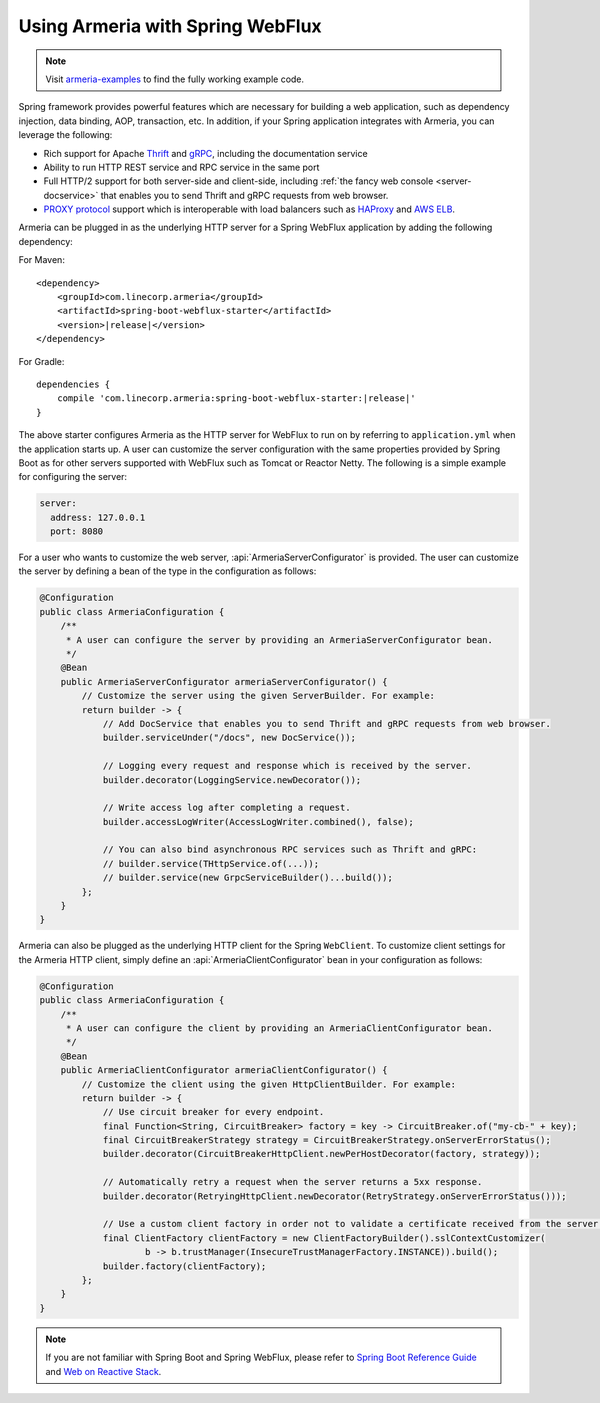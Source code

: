 .. _advanced-spring-webflux-integration:

Using Armeria with Spring WebFlux
=================================

.. note::

    Visit `armeria-examples <https://github.com/line/armeria-examples>`_ to find the fully working example code.

Spring framework provides powerful features which are necessary for building a web application, such as
dependency injection, data binding, AOP, transaction, etc. In addition, if your Spring application integrates
with Armeria, you can leverage the following:

- Rich support for Apache `Thrift <https://thrift.apache.org/>`_ and `gRPC <https://grpc.io/>`_,
  including the documentation service
- Ability to run HTTP REST service and RPC service in the same port
- Full HTTP/2 support for both server-side and client-side, including :ref:`the fancy web console <server-docservice>`
  that enables you to send Thrift and gRPC requests from web browser.
- `PROXY protocol <https://www.haproxy.org/download/1.8/doc/proxy-protocol.txt>`_ support which is
  interoperable with load balancers such as `HAProxy <https://www.haproxy.org/>`_ and
  `AWS ELB <https://aws.amazon.com/elasticloadbalancing/>`_.

Armeria can be plugged in as the underlying HTTP server for a Spring WebFlux application by adding
the following dependency:

For Maven:

.. parsed-literal::
    :class: highlight-xml

    <dependency>
        <groupId>com.linecorp.armeria</groupId>
        <artifactId>spring-boot-webflux-starter</artifactId>
        <version>\ |release|\ </version>
    </dependency>

For Gradle:

.. parsed-literal::
    :class: highlight-groovy

    dependencies {
        compile 'com.linecorp.armeria:spring-boot-webflux-starter:\ |release|\ '
    }

The above starter configures Armeria as the HTTP server for WebFlux to run on by referring to ``application.yml``
when the application starts up. A user can customize the server configuration with the same properties
provided by Spring Boot as for other servers supported with WebFlux such as Tomcat or Reactor Netty.
The following is a simple example for configuring the server:

.. code-block:: yml

    server:
      address: 127.0.0.1
      port: 8080

For a user who wants to customize the web server, :api:`ArmeriaServerConfigurator` is provided.
The user can customize the server by defining a bean of the type in the configuration as follows:

.. code-block:: java

    @Configuration
    public class ArmeriaConfiguration {
        /**
         * A user can configure the server by providing an ArmeriaServerConfigurator bean.
         */
        @Bean
        public ArmeriaServerConfigurator armeriaServerConfigurator() {
            // Customize the server using the given ServerBuilder. For example:
            return builder -> {
                // Add DocService that enables you to send Thrift and gRPC requests from web browser.
                builder.serviceUnder("/docs", new DocService());

                // Logging every request and response which is received by the server.
                builder.decorator(LoggingService.newDecorator());

                // Write access log after completing a request.
                builder.accessLogWriter(AccessLogWriter.combined(), false);

                // You can also bind asynchronous RPC services such as Thrift and gRPC:
                // builder.service(THttpService.of(...));
                // builder.service(new GrpcServiceBuilder()...build());
            };
        }
    }

Armeria can also be plugged as the underlying HTTP client for the Spring ``WebClient``. To customize
client settings for the Armeria HTTP client, simply define an :api:`ArmeriaClientConfigurator` bean
in your configuration as follows:

.. code-block:: java

    @Configuration
    public class ArmeriaConfiguration {
        /**
         * A user can configure the client by providing an ArmeriaClientConfigurator bean.
         */
        @Bean
        public ArmeriaClientConfigurator armeriaClientConfigurator() {
            // Customize the client using the given HttpClientBuilder. For example:
            return builder -> {
                // Use circuit breaker for every endpoint.
                final Function<String, CircuitBreaker> factory = key -> CircuitBreaker.of("my-cb-" + key);
                final CircuitBreakerStrategy strategy = CircuitBreakerStrategy.onServerErrorStatus();
                builder.decorator(CircuitBreakerHttpClient.newPerHostDecorator(factory, strategy));

                // Automatically retry a request when the server returns a 5xx response.
                builder.decorator(RetryingHttpClient.newDecorator(RetryStrategy.onServerErrorStatus()));

                // Use a custom client factory in order not to validate a certificate received from the server.
                final ClientFactory clientFactory = new ClientFactoryBuilder().sslContextCustomizer(
                        b -> b.trustManager(InsecureTrustManagerFactory.INSTANCE)).build();
                builder.factory(clientFactory);
            };
        }
    }

.. note::

    If you are not familiar with Spring Boot and Spring WebFlux, please refer to
    `Spring Boot Reference Guide <https://docs.spring.io/spring-boot/docs/current/reference/html/>`_ and
    `Web on Reactive Stack <https://docs.spring.io/spring/docs/current/spring-framework-reference/web-reactive.html/>`_.
